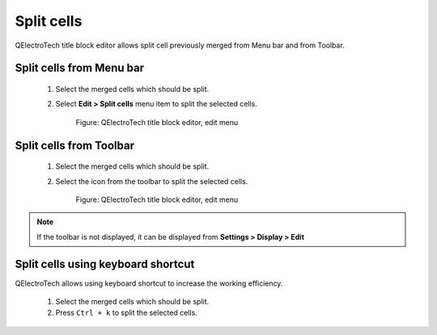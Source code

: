 .. _en/folio/titleblock/titleblockedtor/edition/cellssplit

===========
Split cells
===========

QElectroTech title block editor allows split cell previously merged from Menu bar and from Toolbar. 

Split cells from Menu bar
~~~~~~~~~~~~~~~~~~~~~~~~~

    1. Select the merged cells which should be split.
    2. Select **Edit > Split cells** menu item to split the selected cells.

        .. figure:: graphics/qet_titleblockeditor_edit.png
            :align: center

            Figure: QElectroTech title block editor, edit menu

Split cells from Toolbar
~~~~~~~~~~~~~~~~~~~~~~~~

    1. Select the merged cells which should be split.
    2. Select the icon |icon_split| from the toolbar to split the selected cells.

        .. figure:: graphics/qet_titleblockeditor_edit.png
            :align: center

            Figure: QElectroTech title block editor, edit menu

.. note::

   If the toolbar is not displayed, it can be displayed from **Settings > Display > Edit**

.. |icon_split| image:: graphics/qet_titleblock_icon_split.png

Split cells using keyboard shortcut
~~~~~~~~~~~~~~~~~~~~~~~~~~~~~~~~~~~

QElectroTech allows using keyboard shortcut to increase the working efficiency.

    1. Select the merged cells which should be split.
    2. Press ``Ctrl + k`` to split the selected cells.

.. seealso::

    For more information about QElectroTech keyboard shortcut, please refers to `Menu bar <../../../../../en/folio/titleblock/titleblockeditor/interface/menubar.html>`_ section.